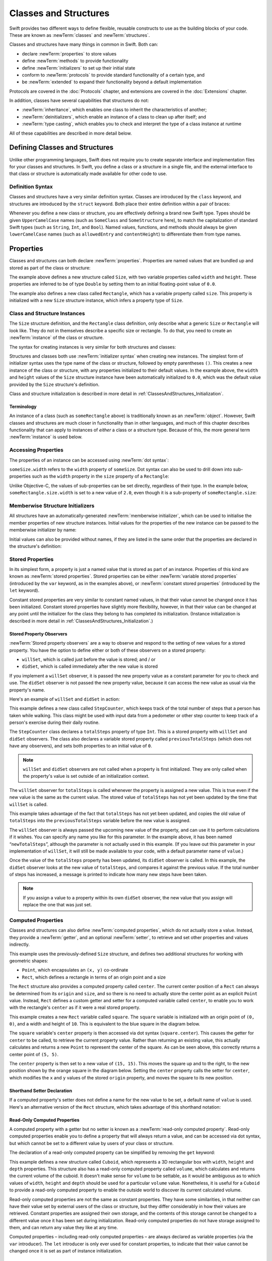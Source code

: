 .. docnote:: Subjects to be covered in this section

    * Classes
    * Objects
    * Structures
    * Instance variables
    * Getters and setters
    * willSet / didSet
    * Constructors and destructors
    * Designated initializers
    * Instance and class methods
    * Working with self and Self
    * Super
    * Memory management via ARC
    * UnsafePointer?
    * Cast operators (?, !, b as D, b is D)
    * Type inference and discovery?
    * "Everything is a type"
    * Stored vs computed properties
    * === vs ==
    * “is” to check for class membership
    * “as” for casting
    * No “self = [super init]” (assignment equates to void)
    * @inout
    * value types and reference types
    * Type functions and variables
    * Embedded classes and structures
    * Bound functions
    * @conversion functions for converting between types
    * Subscript getters and setters

Classes and Structures
======================

Swift provides two different ways to define flexible, reusable constructs
to use as the building blocks of your code.
These are known as :newTerm:`classes` and :newTerm:`structures`.

Classes and structures have many things in common in Swift.
Both can:

* declare :newTerm:`properties` to store values
* define :newTerm:`methods` to provide functionality
* define :newTerm:`initializers` to set up their initial state
* conform to :newTerm:`protocols` to provide standard functionality of a certain type, and
* be :newTerm:`extended` to expand their functionality beyond a default implementation

Protocols are covered in the :doc:`Protocols` chapter, and extensions are covered in the :doc:`Extensions` chapter.

In addition, classes have several capabilities that structures do not:

* :newTerm:`inheritance`, which enables one class to inherit the characteristics of another;
* :newTerm:`deinitializers`, which enable an instance of a class to clean up after itself; and
* :newTerm:`type casting`, which enables you to check and interpret the type of a class instance at runtime

All of these capabilities are described in more detail below.

.. _ClassesAndStructures_DefiningClassesAndStructures:

Defining Classes and Structures
-------------------------------

Unlike other programming languages,
Swift does not require you to create separate interface and implementation files
for your classes and structures.
In Swift, you define a class or a structure in a single file,
and the external interface to that class or structure is
automatically made available for other code to use.

.. TODO: add a note here about public and private interfaces,
   once we know how these will be declared in Swift.

.. _ClassesAndStructures_DefinitionSyntax:

Definition Syntax
~~~~~~~~~~~~~~~~~

Classes and structures have a very similar definition syntax.
Classes are introduced by the ``class`` keyword,
and structures are introduced by the ``struct`` keyword.
Both place their entire definition within a pair of braces:

.. testcode:: classesAndStructures

    (swift) class SomeClass {
        /* class definition */
    }
    (swift) struct SomeStructure {
        /* structure definition */
    }

Whenever you define a new class or structure,
you are effectively defining a brand new Swift type.
Types should be given ``UpperCamelCase`` names
(such as ``SomeClass`` and ``SomeStructure`` here),
to match the capitalization of standard Swift types
(such as ``String``, ``Int``, and ``Bool``).
Named values, functions, and methods should always be given
``lowerCamelCase`` names
(such as ``allowedEntry`` and ``contentHeight``)
to differentiate them from type names.

.. _ClassesAndStructures_Properties:

Properties
----------

Classes and structures can both declare :newTerm:`properties`.
Properties are named values that are bundled up and stored
as part of the class or structure:

.. testcode:: classesAndStructures

    (swift) struct Size {
        var width = 0.0, height = 0.0
    }
    (swift) class Rectangle {
        var size = Size()
    }

The example above defines a new structure called ``Size``,
with two variable properties called ``width`` and ``height``.
These properties are inferred to be of type ``Double``
by setting them to an initial floating-point value of ``0.0``.

The example also defines a new class called ``Rectangle``,
which has a variable property called ``size``.
This property is initialized with a new ``Size`` structure instance,
which infers a property type of ``Size``.

.. _ClassesAndStructures_ClassAndStructureInstances:

Class and Structure Instances
~~~~~~~~~~~~~~~~~~~~~~~~~~~~~

The ``Size`` structure definition, and the ``Rectangle`` class definition,
only describe what a generic ``Size`` or ``Rectangle`` will look like.
They do not in themselves describe a specific size or rectangle.
To do that, you need to create an :newTerm:`instance` of the class or structure.

The syntax for creating instances is very similar for both structures and classes:

.. testcode:: classesAndStructures

    (swift) let someSize = Size()
    // someSize : Size = Size(0.0, 0.0)
    (swift) let someRectangle = Rectangle()
    // someRectangle : Rectangle = <Rectangle instance>

Structures and classes both use :newTerm:`initializer syntax` when creating new instances.
The simplest form of initializer syntax uses the type name of the class or structure,
followed by empty parentheses ``()``.
This creates a new instance of the class or structure,
with any properties initialized to their default values.
In the example above,
the ``width`` and ``height`` values of the ``Size`` structure instance
have been automatically initialized to ``0.0``,
which was the default value provided by the ``Size`` structure's definition.

Class and structure initialization is described in more detail in :ref:`ClassesAndStructures_Initialization`.

.. TODO: add more detail about inferring a variable's type when using initializer syntax.
.. TODO: note that you can only use the default constructor if you provide default values
   for all properties on a structure or class.

.. _ClassesAndStructures_Terminology:

Terminology
___________

An instance of a class (such as ``someRectangle`` above)
is traditionally known as an :newTerm:`object`.
However, Swift classes and structures are much closer in functionality than in other languages,
and much of this chapter describes functionality that can apply to
instances of *either* a class or a structure type.
Because of this, the more general term :newTerm:`instance` is used below.

.. _ClassesAndStructures_AccessingProperties:

Accessing Properties
~~~~~~~~~~~~~~~~~~~~

The properties of an instance can be accessed using :newTerm:`dot syntax`:

.. testcode:: classesAndStructures

    (swift) println("The width of someSize is \(someSize.width)")
    >>> The width of someSize is 0.0

``someSize.width`` refers to the ``width`` property of ``someSize``.
Dot syntax can also be used to drill down into sub-properties
such as the ``width`` property in the ``size`` property of a ``Rectangle``:

.. testcode:: classesAndStructures

    (swift) println("The width of someRectangle is \(someRectangle.size.width)")
    >>> The width of someRectangle is 0.0

Unlike Objective-C,
the values of sub-properties can be set directly, regardless of their type.
In the example below, ``someRectangle.size.width`` is set to a new value of ``2.0``,
even though it is a sub-property of ``someRectangle.size``:

.. testcode:: classesAndStructures

    (swift) someRectangle.size.width = 2.0
    (swift) println("The width of someRectangle is now \(someRectangle.size.width)")
    >>> The width of someRectangle is now 2.0

.. _ClassesAndStructures_MemberwiseStructureInitializers:

Memberwise Structure Initializers
~~~~~~~~~~~~~~~~~~~~~~~~~~~~~~~~~

All structures have an automatically-generated :newTerm:`memberwise initializer`,
which can be used to initialise the member properties of new structure instances.
Initial values for the properties of the new instance
can be passed to the memberwise initializer by name:

.. testcode:: classesAndStructures

    (swift) let twoByTwo = Size(width: 2.0, height: 2.0)
    // twoByTwo : Size = Size(2.0, 2.0)

Initial values can also be provided without names,
if they are listed in the same order that the properties are declared in the structure's definition:

.. testcode:: classesAndStructures

    (swift) let fourByThree = Size(4.0, 3.0)
    // fourByThree : Size = Size(4.0, 3.0)

.. TODO: Include a justifiable reason for why classes do not provide a memberwise initializer.
.. TODO: Describe the creation of custom initializers.
.. TODO: This whole section needs updating in light of the changes for definite initialization.
   Memberwise initializers will only exist if default values are provided for all properties.

.. _ClassesAndStructures_StoredProperties:

Stored Properties
~~~~~~~~~~~~~~~~~

In its simplest form, a property is just a named value
that is stored as part of an instance.
Properties of this kind are known as :newTerm:`stored properties`.
Stored properties can be either :newTerm:`variable stored properties`
(introduced by the ``var`` keyword, as in the examples above),
or :newTerm:`constant stored properties` (introduced by the ``let`` keyword).

Constant stored properties are very similar to constant named values,
in that their value cannot be changed once it has been initialized.
Constant stored properties have slightly more flexibility, however,
in that their value can be changed at any point until the initializer for the class
they belong to has completed its initialization.
(Instance initialization is described in more detail in :ref:`ClassesAndStructures_Initialization`.)

.. _ClassesAndStructures_StoredPropertyObservers:

Stored Property Observers
_________________________

:newTerm:`Stored property observers` are a way to observe and respond to
the setting of new values for a stored property.
You have the option to define either or both of these observers on a stored property:

* ``willSet``, which is called just before the value is stored; and / or
* ``didSet``, which is called immediately after the new value is stored

If you implement a ``willSet`` observer,
it is passed the new property value as a constant parameter for you to check and use.
The ``didSet`` observer is not passed the new property value,
because it can access the new value as usual via the property's name.

Here's an example of ``willSet`` and ``didSet`` in action:

.. testcode:: classesAndStructures

    (swift) class StepCounter {
        var previousTotalSteps = 0
        var totalSteps: Int = 0 {
            willSet(newStepCount) {
                previousTotalSteps = totalSteps
            }
            didSet {
                if totalSteps > previousTotalSteps  {
                    println("Added \(totalSteps - previousTotalSteps) steps")
                }
            }
        }
    }
    (swift) let stepCounter = StepCounter()
    // stepCounter : StepCounter = <StepCounter instance>
    (swift) stepCounter.totalSteps = 200
    >>> Added 200 steps
    (swift) stepCounter.totalSteps = 360
    >>> Added 160 steps
    (swift) stepCounter.totalSteps = 896
    >>> Added 536 steps

This example defines a new class called ``StepCounter``,
which keeps track of the total number of steps that a person has taken while walking.
This class might be used with input data from a pedometer or other step counter
to keep track of a person's exercise during their daily routine.

The ``StepCounter`` class declares a ``totalSteps`` property of type ``Int``.
This is a stored property with ``willSet`` and ``didSet`` observers.
The class also declares a variable stored property called ``previousTotalSteps``
(which does not have any observers), and sets both properties to an initial value of ``0``.

.. note::

    ``willSet`` and ``didSet`` observers are not called when
    a property is first initialized.
    They are only called when the property's value is set
    outside of an initialization context.

The ``willSet`` observer for ``totalSteps`` is called
whenever the property is assigned a new value.
This is true even if the new value is the same as the current value.
The stored value of ``totalSteps`` has not yet been updated by the time that ``willSet`` is called.

This example takes advantage of the fact that ``totalSteps`` has not yet been updated,
and copies the old value of ``totalSteps`` into the ``previousTotalSteps`` variable
before the new value is assigned.

The ``willSet`` observer is always passed the upcoming new value of the property,
and can use it to perform calculations if it wishes.
You can specify any name you like for this parameter.
In the example above, it has been named “``newTotalSteps``”,
although the parameter is not actually used in this example.
(If you leave out this parameter in your implementation of ``willSet``,
it will still be made available to your code, with a default parameter name of ``value``.)

Once the value of the ``totalSteps`` property has been updated,
its ``didSet`` observer is called.
In this example, the ``didSet`` observer looks at the new value of ``totalSteps``,
and compares it against the previous value.
If the total number of steps has increased,
a message is printed to indicate how many new steps have been taken.

.. note::

    If you assign a value to a property within its own ``didSet`` observer,
    the new value that you assign will replace the one that was just set.

.. TODO: mention that this also works for global / local variables

.. _ClassesAndStructures_ComputedProperties:

Computed Properties
~~~~~~~~~~~~~~~~~~~

Classes and structures can also define :newTerm:`computed properties`,
which do not actually store a value.
Instead, they provide a :newTerm:`getter`, and an optional :newTerm:`setter`,
to retrieve and set other properties and values indirectly.

.. testcode:: classesAndStructures

    (swift) struct Point {
        var x = 0.0, y = 0.0
    }
    (swift) struct Rect {
        var origin = Point()
        var size = Size()
        var center: Point {
            get {
                let centerX = origin.x + (size.width / 2)
                let centerY = origin.y + (size.height / 2)
                return Point(centerX, centerY)
            }
            set(newCenter) {
                origin.x = newCenter.x - (size.width / 2)
                origin.y = newCenter.y - (size.height / 2)
            }
        }
    }
    (swift) var square = Rect(origin: Point(0.0, 0.0), size: Size(10.0, 10.0))
    // square : Rect = Rect(Point(0.0, 0.0), Size(10.0, 10.0))
    (swift) let initialSquareCenter = square.center
    // initialSquareCenter : Point = Point(5.0, 5.0)
    (swift) square.center = Point(x: 15.0, y: 15.0)
    (swift) println("square origin is now at (\(square.origin.x), \(square.origin.y))")
    >>> square origin is now at (10.0, 10.0)

This example uses the previously-defined ``Size`` structure,
and defines two additional structures for working with geometric shapes:

* ``Point``, which encapsulates an ``(x, y)`` co-ordinate
* ``Rect``, which defines a rectangle in terms of an origin point and a size

The ``Rect`` structure also provides a computed property called ``center``.
The current center position of a ``Rect`` can always be determined from its ``origin`` and ``size``,
and so there is no need to actually store the center point as an explicit ``Point`` value.
Instead, ``Rect`` defines a custom getter and setter for a computed variable called ``center``,
to enable you to work with the rectangle's ``center`` as if it were a real stored property.

This example creates a new ``Rect`` variable called ``square``.
The ``square`` variable is initialized with an origin point of ``(0, 0)``,
and a width and height of ``10``.
This is equivalent to the blue square in the diagram below.

The ``square`` variable's ``center`` property is then accessed via dot syntax (``square.center``).
This causes the getter for ``center`` to be called,
to retrieve the current property value.
Rather than returning an existing value,
this actually calculates and returns a new ``Point`` to represent the center of the square.
As can be seen above, this correctly returns a center point of ``(5, 5)``.

The ``center`` property is then set to a new value of ``(15, 15)``.
This moves the square up and to the right,
to the new position shown by the orange square in the diagram below.
Setting the ``center`` property calls the setter for ``center``,
which modifies the ``x`` and ``y`` values of the stored ``origin`` property,
and moves the square to its new position.

.. image:: ../images/computedProperties.png
    :width: 400
    :align: center

.. _ClassesAndStructures_ShorthandSetterDeclaration:

Shorthand Setter Declaration
____________________________

If a computed property's setter does not define a name for the new value to be set,
a default name of ``value`` is used.
Here's an alternative version of the ``Rect`` structure,
which takes advantage of this shorthand notation:

.. testcode:: classesAndStructures

    (swift) struct AlternativeRect {
        var origin = Point()
        var size = Size()
        var center: Point {
            get {
                let centerX = origin.x + (size.width / 2)
                let centerY = origin.y + (size.height / 2)
                return Point(centerX, centerY)
            }
            set {
                origin.x = value.x - (size.width / 2)
                origin.y = value.y - (size.height / 2)
            }
        }
    }

.. _ClassesAndStructures_ReadOnlyComputedProperties:

Read-Only Computed Properties
_____________________________

A computed property with a getter but no setter is known as a :newTerm:`read-only computed property`.
Read-only computed properties enable you to
define a property that will always return a value,
and can be accessed via dot syntax,
but which cannot be set to a different value by users of your class or structure.

The declaration of a read-only computed property can be simplified
by removing the ``get`` keyword:

.. testcode:: classesAndStructures

    (swift) struct Cuboid {
        var width = 0.0, height = 0.0, depth = 0.0
        var volume: Double {
            return width * height * depth
        }
    }
    (swift) let fourByFiveByTwo = Cuboid(4.0, 5.0, 2.0)
    // fourByFiveByTwo : Cuboid = Cuboid(4.0, 5.0, 2.0)
    (swift) println("the volume of fourByFiveByTwo is \(fourByFiveByTwo.volume)")
    >>> the volume of fourByFiveByTwo is 40.0

This example defines a new structure called ``Cuboid``,
which represents a 3D rectangular box with ``width``, ``height`` and ``depth`` properties.
This structure also has a read-only computed property called ``volume``,
which calculates and returns the current volume of the cuboid.
It doesn't make sense for ``volume`` to be settable,
as it would be ambiguous as to which values of ``width``, ``height`` and ``depth``
should be used for a particular ``volume`` value.
Nonetheless, it is useful for a ``Cuboid`` to provide a read-only computed property
to enable the outside world to discover its current calculated volume.

Read-only computed properties are not the same as constant properties.
They have some similarities,
in that neither can have their value set by external users of the class or structure,
but they differ considerably in how their values are retrieved.
Constant properties are assigned their own storage,
and the contents of this storage cannot be changed to a different value
once it has been set during initialization.
Read-only computed properties do not have storage assigned to them,
and can return any value they like at any time.

Computed properties – including read-only computed properties –
are always declared as variable properties (via the ``var`` introducer).
The ``let`` introducer is only ever used for constant properties,
to indicate that their value cannot be changed once it is set as part of instance initialization.

.. NOTE: getters and setters are also allowed for named values
   that are not associated with a particular class or struct.
   Where should this be mentioned?
   
.. TODO: Anything else from https://[Internal Staging Server]/docs/StoredAndComputedVariables.html

.. _ClassesAndStructures_PropertiesAndInstanceVariables:

Properties and Instance Variables
~~~~~~~~~~~~~~~~~~~~~~~~~~~~~~~~~

If you have experience with Objective-C,
you may be familiar with the fact that it provides two complementary ways
to store values and references alongside instances of a class.
In addition to properties,
Objective-C also has the concept of :newTerm:`instance variables`,
which are used as a 'backing' store for the values stored in a property.

Swift unifies these two separate concepts into a single unified property declaration.
There is no longer a distinction between properties and instance variables,
and the backing store for a property is not accessed directly.
This avoids potential confusion around how the value is accessed in different contexts,
and simplifies the property's declaration into a single, definite statement.
All of the information about the property –
including its name, type, and memory management characteristics –
is defined in a single location as part of the class definition.

.. TODO: How do I define whether my properties are strong- or weak-reference?
.. TODO: what happens if one property of a constant structure is an object reference?
.. TODO: immutability of value type constants means that
   their mutable properties are also immutable

.. _ClassesAndStructures_ValueTypesAndReferenceTypes:

Value Types and Reference Types
-------------------------------

Classes and structures have many things in common in Swift.
However, they have one fundamental difference:

* Structures define :newTerm:`value types`
* Classes define :newTerm:`reference types`

This difference is very important when deciding how to define the building blocks of your code.

.. TODO: this section needs updating to clarify that assignment is always like value semantics,
   and it's only really possible to see the difference when looking at the properties of a type.

.. _ClassesAndStructures_ValueTypes:

Value Types
~~~~~~~~~~~

.. TODO: Have I actually described what a 'type' is by this point?
.. TODO: If this section is talking about value types, it needs to talk about enums too.

A :newTerm:`value type` is a type that is *copied*
when it is assigned to a variable or constant,
or when it is passed to a function.

You've actually been using value types extensively throughout the previous chapters.
In fact, all of the basic types in Swift –
integers, floating-point numbers, Booleans, strings, enumerations, arrays and dictionaries –
are value types.

Swift structures are also value types.
This means that any instances you create from your own structures –
and any value types they have as properties –
will always be copied when they are passed around.

For example, using the ``Size`` structure from above:

.. testcode:: classesAndStructures

    (swift) let iPhone4 = Size(width: 640.0, height: 960.0)
    // iPhone4 : Size = Size(640.0, 960.0)
    (swift) var iPhone5 = iPhone4
    // iPhone5 : Size = Size(640.0, 960.0)
    (swift) iPhone5.height = 1136.0
    (swift) println("The iPhone 5 screen is now \(iPhone5.height) pixels high")
    >>> The iPhone 5 screen is now 1136.0 pixels high
    (swift) println("The iPhone 4 screen is still \(iPhone4.height) pixels high")
    >>> The iPhone 4 screen is still 960.0 pixels high

This example declares a constant called ``iPhone4``,
and sets it to a ``Size`` instance initialized with
the width and height of the iPhone 4's screen
(which is 640 pixel wide, and 960 pixels tall).

It then declares a variable called ``iPhone5``,
and sets it to the current value of ``iPhone4``.
Because ``Size`` is a structure,
a new copy of the existing instance is made,
and this new copy is assigned to ``iPhone5``.
``iPhone4`` and ``iPhone5`` may currently have the same width and height,
but they are two completely different instances behind the scenes.

Next, the ``height`` property of ``iPhone5`` is amended to be
the height of the iPhone 5's taller screen (which is 1,136 pixels tall).

The two calls to ``println`` at the end of this example show that
the ``height`` property of ``iPhone5`` has indeed changed to be ``1136.0``.
However, the ``height`` property of the original ``iPhone4`` instance
still has the old value of ``960.0``.

When ``iPhone5`` is given the current value of ``iPhone4``,
the *values* stored in ``iPhone4`` are copied into the new ``iPhone5`` instance.
The end result is two completely separate instances,
which just happen to contain the same numeric values.
Because they are separate instances,
setting the height of ``iPhone5`` to ``1136.0``
doesn't affect the height value stored in ``iPhone4``.

.. TODO: Should I give an example of passing a value type to a function here?
.. TODO: Note that strings, arrays etc. are not reference types in Swift

.. _ClassesAndStructures_ReferenceTypes:

Reference Types
~~~~~~~~~~~~~~~

Unlike value types, a :newTerm:`reference type` is *not* copied when is assigned to a variable or constant,
or when it is passed to a function.
Rather than making a copy, a :newTerm:`reference` to the same existing instance is used instead.

.. TODO: This enables you to have multiple variables and constants
   that all refer to the same one instance. 

Here's an example, using the ``Rectangle`` class defined above:

.. testcode:: classesAndStructures

    (swift) let rect = Rectangle()
    // rect : Rectangle = <Rectangle instance>
    (swift) rect.size = Size(width: 1.0, height: 1.0)
    (swift) println("The rectangle's initial width is \(rect.size.width)")
    >>> The rectangle's initial width is 1.0
    (swift) let sameRect = rect
    // sameRect : Rectangle = <Rectangle instance>
    (swift) sameRect.size.width = 3.0
    (swift) println("The rectangle's width via sameRect is now \(sameRect.size.width)")
    >>> The rectangle's width via sameRect is now 3.0
    (swift) println("The rectangle's width via rect is also \(rect.size.width)")
    >>> The rectangle's width via rect is also 3.0

This example declares a new constant called ``rect``,
and sets it to refer to a new ``Rectangle`` instance.
The rectangle is given a size with a width and height of ``1.0``.

A second constant is also declared, called ``sameRect``,
and is set to refer to the same rectangle already referred to by ``rect``.
This *doesn't* copy ``rect``, or create a new ``Rectangle`` instance –
instead, there are now *two* constants that refer to the same one underlying instance.

The width of the rectangle is then modified.
Because ``sameRect`` refers to the same instance as ``rect``,
the underlying ``width`` and ``height`` properties can be accessed via either ``rect`` or ``sameRect`` –
it doesn't make a difference which one is chosen, as they both refer to the same thing.
Here, the width and height are accessed and changed via ``sameRect``
(e.g. ``sameRect.size.width``).

The final lines of this example print the current value of the rectangle's width.
As shown here, it doesn't matter whether you access the width via ``rect`` or ``sameRect`` –
the updated value of ``3.0`` from the underlying rectangle is returned in both cases.

Note that ``rect`` and ``sameRect`` are declared as *constants*,
rather than variables.
However, it is still possible to change ``rect.size`` and ``sameRect.size.width``.
This is allowed because
the values of the ``rect`` and ``sameRect`` constants themselves do not actually change.
``rect`` and ``sameRect`` do no themselves store the rectangle –
instead, they both *refer* to a rectangle behind the scenes.
The ``width`` property of the underlying rectangle is changed,
not the values of the ``rect`` and ``sameRect`` references to that rectangle.

.. TODO: Surely a rectangle is a good candidate for a structure, not a class…

Classes are the only reference types in Swift.
If you want to create a new type that is passed by reference rather than by value,
you should define it as a class in your code.

.. TODO: Why would you want to use reference types rather than value types?

.. _ClassesAndStructures_Pointers:

Pointers
________

If you have experience with C, C++ or Objective-C,
you may be familiar with the fact that these languages use :newTerm:`pointers` to refer to objects.
Variables, constants and properties that refer to an instance of a reference type
are very similar to pointers in C-like languages,
but do not use the reference operator (``&``) or dereference operator (``*``)
to differentiate between a pointer and the memory it points to.
Instead, a reference type in Swift is declared like any other named value,
and the value it contains is always a reference to a particular instance of that type.

.. TODO: We need something here to say
   "but don't worry, you can still do all of the stuff you're used to".

.. TODO: Add a justification here to say why this is a good thing.

.. TODO: Add a section about using the identity operator
   to check if two reference named values point to the same instance.
   This is currently blocked on rdar://problem/15566395 .
   
.. TODO: Saying that we don't use the reference operator is actually untrue.
   We use it at the call-site for inout function parameters.

.. _ClassesAndStructures_ChoosingBetweenClassesAndStructures:

Choosing Between Classes and Structures
~~~~~~~~~~~~~~~~~~~~~~~~~~~~~~~~~~~~~~~

Classes and structures have many things in common.
However, the fact that structure instances are always passed by value,
and class instances are always passed by reference,
means that they are suited to different kinds of tasks.
As you consider the data constructs and functionality that you need for a project,
you will need to decide whether each data construct should be
defined as a class or as a structure.

As a general rule, you should only define a new structure when:

* the structure's primary purpose is to encapsulate a few relatively simple data values
* the structure will not have particularly complex functionality
  (although it may provide one or two convenience methods to work with its stored values)
* it is reasonable to expect that the encapsulated values will be copied rather than referenced
  when assigning or passing around an instance of that structure
* any properties stored by the structure are themselves value types,
  which would also be expected to be copied rather than referenced
* there is no need to inherit properties or behavior from some other existing type

Examples of good candidates for structures include:

* the size of a geometric shape
  (perhaps encapsulating a ``width`` property and a ``height`` property,
  both of type ``Double``)
* a way to refer to ranges within a series
  (perhaps encapsulating a ``start`` property and a ``length`` property,
  both of type ``Int``)
* a point in a 3D coordinate system
  (perhaps encapsulating ``x``, ``y`` and ``z`` properties, each of type ``Double``)

In all other cases, you should define a class, and create instances of that class,
to be managed and passed by reference.
In practice, this means that most custom data constructs should be classes,
not structures.

.. _ClassesAndStructures_InstanceMethods:

Instance Methods
----------------

:newTerm:`Instance methods` are functions that belong to instances of a particular class or structure.
They support the functionality of those instances,
either by providing ways to access and modify their properties,
or by providing useful functionality related to their purpose.
Instance methods can be written in either function-style syntax or selector-style syntax.

Instance methods are written within the opening and closing braces of a class or structure,
to indicate that they belong to that class or structure.
They have implicit access to all of its other instance methods and properties.
Instance methods can only be called on a specific instance of that class or structure.
They cannot be called in isolation without an existing instance.

Here's an example:

.. testcode:: classesAndStructures

    (swift) class Counter {
        var count: Int = 0
        func increment() {
            count++
        }
        func incrementBy(amount: Int) {
            count += amount
        }
        func reset() {
            count = 0
        }
    }

This example defines a simple ``Counter`` class,
which keeps track of the number of times something has happened.
It defines three instance methods:

* ``increment()``, which simply increments the counter by ``1``
* ``incrementBy(amount: Int)``, which increments the counter by an arbitrary integer amount, and
* ``reset()``, which resets the counter back to zero

Instance methods are called using the same dot syntax as properties:

.. testcode:: classesAndStructures

    (swift) let counter = Counter()
    // counter : Counter = <Counter instance>
    (swift) println("Initial counter value is \(counter.count)")
    >>> Initial counter value is 0
    (swift) counter.increment()
    (swift) println("Counter value is now \(counter.count)")
    >>> Counter value is now 1
    (swift) counter.incrementBy(5)
    (swift) println("Counter value is now \(counter.count)")
    >>> Counter value is now 6
    (swift) counter.reset()
    (swift) println("Counter value is now \(counter.count)")
    >>> Counter value is now 0

.. _ClassesAndStructures_Self:

Self
~~~~

Every instance method has an extra implicit parameter called ``self``,
which is made available to the method without having to be declared.
The implicit ``self`` parameter refers to the instance on which the method is called.

It's almost as if the ``increment()`` method from above had been written like this:

::

    func increment(self: Counter) {
        self.count++
    }

In practice, you don't actually write the ``self: TypeName`` parameter in your code –
instead, ``self`` is automatically made available to any method you define:

::

    func increment() {
        self.count++
    }

Even though it has an implicit ``self`` parameter available,
the ``Counter`` class above has chosen *not* to use ``self.count``
to refer to its ``count`` property within its instance methods.
Because there are no other named values called ``count`` within each method's body,
the ``self.`` prefix can be dropped, as it is clear that ``count`` can only mean the instance property.
Instead, ``count`` is written in a shorter form, without the ``self.`` prefix:

::

    func increment() {
        count++
    }

Here, ``count`` still means “the ``count`` property of the implicit ``self`` parameter” –
it just doesn't have to be written out long-hand if the meaning is unambiguous.

The implicit ``self`` parameter can be useful when
a method parameter conflicts with the name of an instance property.
Here, the ``self`` prefix is used to disambiguate between a method parameter called ``x``,
and an instance property that is also called ``x``:

.. testcode:: self

    (swift) struct Point {
        var x = 0.0, y = 0.0
        func isToTheRightOfX(x: Double) -> Bool {
            return self.x > x
        }
    }
    (swift) let somePoint = Point(4.0, 5.0)
    // somePoint : Point = Point(4.0, 5.0)
    (swift) if somePoint.isToTheRightOfX(1.0) {
        println("This point is to the right of the line where x == 1.0")
    }
    >>> This point is to the right of the line where x == 1.0

.. _ClassesAndStructures_SelfClasses:

Using Self in Class Instance Methods
____________________________________

For class instance methods, the ``self`` parameter is a read-only reference
to the instance on which the method is called.
Although the reference is read-only, any variable properties of
the instance it refers to can be modified as normal:

.. testcode:: selfClasses

    (swift) class BankAccount {
        var balance = 0.0
        func depositMoney(amount: Double) {
            balance += amount
        }
    }
    (swift) let savingsAccount = BankAccount()
    // savingsAccount : BankAccount = <BankAccount instance>
    (swift) savingsAccount.depositMoney(100.00)
    (swift) println("The savings account now contains $\(savingsAccount.balance)")
    >>> The savings account now contains $100.0

Here, the ``depositMoney()`` instance method modifies
the ``balance`` variable property by adding ``amount`` to it.

This example could have been written with ``self.balance += amount``
rather than ``balance += amount``.
However, the use of the ``self`` prefix is not required,
as there is no ambiguity as to what ``balance`` refers to.

.. _ClassesAndStructures_SelfStructures:

Using Self in Structure Instance Methods
________________________________________

For structure instance methods, the ``self`` parameter is
a read-only copy of the structure instance, and its properties cannot be modified.

If your structure instance needs to modify its properties within a method,
you can request to receive a writeable ``self`` parameter instead.
You can opt in to this behavior by placing the ``mutating`` keyword
before the ``func`` keyword for that method.
The method is then able to “mutate” (i.e. “change”)
the properties of the structure instance:

.. testcode:: selfStructures

    (swift) struct Point {
        var x = 0.0, y = 0.0
        mutating func moveBy(deltaX: Double, deltaY: Double) {
            x += deltaX
            y += deltaY
        }
    }
    (swift) var somePoint = Point(1.0, 1.0)
    // somePoint : Point = Point(1.0, 1.0)
    (swift) somePoint.moveBy(2.0, 3.0)
    (swift) println("The point is now at (\(somePoint.x), \(somePoint.y))")
    >>> The point is now at (3.0, 4.0)

The ``Point`` structure above defines a ``moveBy()`` method,
which moves a ``Point`` instance by a certain amount.
Instead of returning a new point,
this method actually modifies the point on which it is called.
The ``mutating`` keyword has been added to its definition
to enable it to modify the variable properties of the implicit ``self`` parameter.
As above, it does not need to explicitly refer to ``self``,
and can use ``x`` and ``y`` as shorthand for ``self.x`` and ``self.y``.

.. _ClassesAndStructures_Initialization:

Initialization
--------------

Classes and structures must always set their stored properties
to an appropriate initial value by the time that an instance is created.
There are two ways to initialize properties:

1. Provide an :newTerm:`initial value` as part of the property declaration
   (as described in :ref:`ClassesAndStructures_Properties`)
2. Provide a value for the property within an :newTerm:`initializer`

.. note::
    If you assign a default value to a property,
    or set its initial value within an initializer,
    the value of that property is set directly, without calling any observers.

.. QUESTION: is this the right place to mention this note?

.. QUESTION: the same is also true for Obj-C KVO observers of the property.
   Is it appropriate to mention that here?

.. QUESTION: is this true once the instance is fully qualified within the initializer?
   To put it another way, is property setting *always* direct in an init?
   (I think the answer is yes.)

.. TODO: mention that memory is automatically managed by ARC

.. _ClassesAndStructures_Initializers:

Initializers
~~~~~~~~~~~~

:newTerm:`Initializers` are called when a new instance of your type is created.
In its simplest form, an initializer is like an instance method with no parameters,
written using the ``init`` keyword:

.. testcode:: initialization

    (swift) struct Fahrenheit {
        var temperature: Double
        init() {
            temperature = 32.0
        }
    }
    (swift) var f = Fahrenheit()
    // f : Fahrenheit = Fahrenheit(32.0)
    (swift) println("The default temperature is \(f.temperature)° Fahrenheit")
    >>> The default temperature is 32.0° Fahrenheit

This example defines a new structure to store temperatures expressed in the Fahrenheit scale.
The structure has one stored property, ``temperature``, which is of type ``Double``.
The structure defines a single initializer, ``init()``, with no parameters,
which initializes the stored temperature value to ``32.0``
(the freezing point of water when expressed in the Fahrenheit scale).

Initializers always begin with ``init``.
Unlike Objective-C, Swift initializers do not return a value.
Their primary role is to ensure that new instances of that type
are correctly initialized before they are used for the first time.

As an alternative, this example could have been written
by providing a default value at the point that the property is declared:

.. testcode:: initialization

    (swift) struct AnotherFahrenheit {
        var temperature: Double = 32.0
    }

If a property should always taken the same initial value,
it is preferable to set this value as a default when the property is declared,
as in the ``AnotherFahrenheit`` example.
The end result –
a default value of ``32.0`` for ``temperature`` when a new instance is created –
is the same in both cases.

Swift provides a :newTerm:`default initializer` implementation
for any class or structure that does not provide at least one initializer itself.
The default initializer simply creates a new instance
with all of its properties set to their default values.
You don't have to declare that you want the default initializer to be implemented –
it is available automatically for all classes and structures without their own initializer.

.. note::
    The default initializer for structures is provided in addition to the
    :ref:`ClassesAndStructures_MemberwiseStructureInitializers` mentioned earlier in this chapter.
    The default initializer and the memberwise initializer are only provided
    if the structure does not define at least one custom initializer itself.

.. TODO: Add a justification?

Initializers can take optional input parameters,
to customize the initialization process.
The following example defines a structure to store temperatures expressed in the Celsius scale.
It implements two custom initializers,
each of which initializes a new instance of the structure
with a value from a different temperature scale:

.. testcode:: initialization

    (swift) struct Celsius {
        var temperatureInCelsius: Double = 0.0
        init withFahrenheit(fahrenheit: Double) {
            temperatureInCelsius = (fahrenheit - 32.0) / 1.8
        }
        init withKelvin(kelvin: Double) {
            temperatureInCelsius = kelvin + 273.15
        }
    }
    (swift) var boilingPointOfWater = Celsius(withFahrenheit: 212.0)
    // boilingPointOfWater : Celsius = Celsius(100.0)
    (swift) var freezingPointOfWater = Celsius(withKelvin: -273.15)
    // freezingPointOfWater : Celsius = Celsius(0.0)

.. TODO: mention that initializers can be written in either function syntax.

The value of a constant ``let`` property can be modified at any point during initialization,
as long as is is definitely set to a value by the time the initializer has finished:

.. testcode:: initialization

    (swift) struct Temperature {
        let storedValue: Double
        let storedScale: String
        init withValue(value: Double) inScale(scale: String) {
            storedValue = value
            storedScale = scale
        }
        func toKelvin() -> Double {
            switch storedScale {
                case "F": // Fahrenheit
                    return (storedValue - 32.0) / 1.8
                case "C": // Celsius
                    return storedValue + 273.15
                default:  // assume Kelvin otherwise
                    return storedValue
            }
        }
    }
    (swift) var absoluteZero = Temperature(withValue: -273.15, inScale: "C")
    // absoluteZero : Temperature = Temperature(-273.15, "C")
    (swift) println("Temperature is \(absoluteZero.toKelvin())°K")
    >>> Temperature is 0.0°K

.. TODO: This could do with a more elegant example.

.. _ClassesAndStructures_DefiniteInitialization:

Definite Initialization
~~~~~~~~~~~~~~~~~~~~~~~

If your class or structure provides one or more custom initializers,
Swift checks these methods to make sure that all properties are fully initialized
by the time each initializer has done its job.
This process is known as :newTerm:`definite initialization`,
and helps to ensure that your instances are always valid before they are used.
Swift will warn you at compile-time if your class or structure does not pass
the definite initialization test.

.. _ClassesAndStructures_InitializerDelegation:

Initializer Delegation
~~~~~~~~~~~~~~~~~~~~~~

Initializers can :newTerm:`delegate` some or all of the task of initialization to
other initializers within the same class or structure by calling ``self.init``.
The code below defines a ``Document`` class,
which uses a default ``title`` value of ``[untitled]`` if none is specified:

.. testcode:: initialization

    (swift) class Document {
        var title: String
        init withTitle(title: String) {
            self.title = title
        }
        init() {
            self.init(withTitle: "[untitled]")
        }
    }

This first example declares a new constant called ``thisBook``,
and sets it to the result of calling ``init withTitle()`` for a specific title string:

.. testcode:: initialization

    (swift) let thisBook = Document(withTitle: "The Swift Programming Language")
    // thisBook : Document = <Document instance>
    (swift) println("This book is called '\(thisBook.title)'")
    >>> This book is called 'The Swift Programming Language'

This second example declares a new constant called ``someBook``,
and sets it to the result of the basic ``init()`` method for ``Document``.
This method delegates to the more detailed ``init withTitle()`` method,
passing it a placeholder string value of ``[untitled]``:

.. testcode:: initialization

    (swift) let someBook = Document()
    // someBook : Document = <Document instance>
    (swift) println("Some unknown book is called '\(someBook.title)'")
    >>> Some unknown book is called '[untitled]'

Both of these initializers ensure that the value of ``title``
is set to a valid string before the initializer ends.
This means that the ``Document`` class passes the definite initialization test mentioned above.

.. _ClassesAndStructures_Inheritance:

Inheritance
-----------

Classes can :newTerm:`inherit` the methods, properties and capabilities of other existing classes.
Inheritance is one of the fundamental characteristics that differentiate classes
from other types in Swift.

Here's an example:

.. testcode:: inheritance

    (swift) class Vehicle {
        var numberOfWheels = 0
        var maxPassengers = 1
        func description() -> String {
            return "\(numberOfWheels) wheels; up to \(maxPassengers) passengers"
        }
    }

This example starts by defining a “base” class called ``Vehicle``.
This base class declares two properties that are universal to all vehicles,
and initializes them with suitable default values.
(It is assumed that any vehicle can carry at least one passenger –
it wouldn't be a very useful vehicle otherwise.)
``Vehicle`` also defines a method called ``description()``,
which returns a ``String`` description of its characteristics.

The next example defines a second, more-specific class, called ``Bicycle``.
This new class is based on the existing capabilities of ``Vehicle``.
The ``Bicycle`` class is defined by placing the name of its base class – ``Vehicle``
– after the name of the new class, separated by a colon. This can be read as:

“Define a new class called ``Bicycle``, which inherits the characteristics of ``Vehicle``”:

.. testcode:: inheritance

    (swift) class Bicycle : Vehicle {
        init() {
            super.init()
            numberOfWheels = 2
        }
    }

In this example, ``Bicycle`` is said to be a :newTerm:`subclass` of ``Vehicle``, 
and ``Vehicle`` is said to be the :newTerm:`superclass` of ``Bicycle``.
The new ``Bicycle`` class automatically gains all of the characteristics of ``Vehicle``,
and is able to tailor those characteristics (and add new ones) to suit its needs.

.. note::

    Swift classes do not inherit from a universal “base” class.
    Any classes you define without specifying a superclass
    will automatically become base classes for you to build upon.

The ``Bicycle`` class declares an initializer called ``init()``
to set up its tailored characteristics.
This initializer first calls ``super.init()``,
which calls the ``init()`` method for ``Bicycle``\ 's superclass, ``Vehicle``.

Although ``Vehicle`` does not have an explicit initializer itself,
it still has an implicit default initializer,
as described in :ref:`ClassesAndStructures_Initializers`.
This call to ``super.init()`` triggers ``Vehicle``\ 's default initializer,
and ensures that all of the inherited properties are initialized by ``Vehicle``
before ``Bicycle`` tries to modify them.

The default value of ``maxPassengers`` provided by ``Vehicle`` is already correct for a bicycle,
and so it is not changed within the initializer for ``Bicycle``.
The original value of ``numberOfWheels`` is not correct, however,
and so it is replaced by a new value of ``2``.

If you create an instance of ``Bicycle``, and print its description,
you can see how its properties have been updated:

.. testcode:: inheritance

    (swift) let bicycle = Bicycle()
    // bicycle : Bicycle = <Bicycle instance>
    (swift) println("Bicycle: \(bicycle.description())")
    >>> Bicycle: 2 wheels; up to 1 passengers

.. TODO: work out how best to describe super.init() in light of the next section below.

Subclasses can themselves be subclassed, as shown in the next example:

.. testcode:: inheritance

    (swift) class Tandem : Bicycle {
        init() {
            super.init()
            maxPassengers = 2
        }
    }

This example creates a subclass of ``Bicycle`` for a two-seater bicycle
(known as a “tandem”).
``Tandem`` inherits all of the characteristics of ``Bicycle``,
which in turn inherits from ``Vehicle``.
``Tandem`` doesn't change the number of wheels – it's still a bicycle, after all –
but it does update ``maxPassengers`` to have the correct value for a tandem.

.. note::

    Subclasses are only allowed to modify
    *variable* properties of superclasses during initialization.
    Inherited constant properties may not be modified by subclasses.

Again, if you create an instance of ``Tandem``, and print its description,
you can see how its properties have been updated:

.. testcode:: inheritance

    (swift) let tandem = Tandem()
    // tandem : Tandem = <Tandem instance>
    (swift) println("Tandem: \(tandem.description())")
    >>> Tandem: 2 wheels; up to 2 passengers

Note that the ``description()`` method has also been inherited
by ``Bicycle`` and ``Tandem``.
Instance methods of a class are inherited by any and all subclasses of that class.

.. QUESTION: Should I mention that you can subclass from NSObject?

.. _ClassesAndStructures_OverridingInstanceMethods:

Overriding Instance Methods
~~~~~~~~~~~~~~~~~~~~~~~~~~~

A subclass can provide its own custom implementation of an instance method
that it would otherwise inherit from a superclass.
This is known as :newTerm:`overriding` the method.

If you define a subclass method that overrides a superclass method,
you must prefix the overriding method definition with the ``@override`` attribute.
This makes it clear that you intended to provide an override,
and did not just accidentally provide a method with
the same name, parameter types and return type by mistake.
(Accidentally overriding a method can cause unexpected behavior,
and method overriding without the ``@override`` attribute is
diagnosed as an error when your code is compiled.)

.. QUESTION: have I introduced the concept of "attributes" by this point?
   If not, when / where should I do so?

For example:

.. testcode:: inheritance

    (swift) class Car : Vehicle {
        var isConvertible: Bool = false
        init() {
            super.init()
            maxPassengers = 5
            numberOfWheels = 4
        }
        @override func description() -> String {
            return super.description() + "; "
                + (isConvertible ? "convertible" : "not convertible")
        }
    }
    (swift) var car = Car()
    // car : Car = <Car instance>
    (swift) println("Car: \(car.description())")
    >>> Car: 4 wheels; up to 5 passengers; not convertible

This example declares a new subclass of ``Vehicle``, called ``Car``.
``Car`` declares a new Boolean property called ``isConvertible``,
in addition to the properties it inherits from ``Vehicle``.
This property defaults to ``false``, as most cars are not convertibles.
``Car`` also has a custom initializer,
which sets the maximum number of passengers to ``5``,
and the default number of wheels to ``4``.

``Car`` then overrides its inherited ``description()`` method.
It does this by defining a function with the same declaration as
the one it would otherwise inherit,
prefixed by the ``@override`` attribute.
Rather than providing a completely custom implementation of ``description()``,
it actually starts by calling ``super.description()`` to retrieve
the description provided by its superclass.
It then appends some additional information onto the end,
and returns the complete description.

.. TODO: provide more information about function signatures,
   and what does / does not make them unique.
   For example, the parameter names do not have to match
   in order for a function to override a similar signature in its parent.
   (This is true for both of the function declaration syntaxes.)

.. note::

    Overriding of properties is not yet implemented.

.. _ClassesAndStructures_SubclassingAndInitializerDelegation:

Subclassing and Initializer Delegation
~~~~~~~~~~~~~~~~~~~~~~~~~~~~~~~~~~~~~~

Swift classes do not automatically inherit initializers from their parent classes.
This behavior is different from Objective-C, where initializers are inherited by default.
Swift's avoidance of automatic initializer inheritance ensures that
subclasses are able to control exactly how they can be instantiated.

To help with this,
Swift inserts an implicit call to ``super.init()``
at the end of any subclass initializer
that does not either call a superclass initializer itself,
or hand off to a same-class initializer that ultimately calls a superclass initializer.
This ensures that properties of the parent class
(and so on up the chain)
still get instantiated,
even if an explicit superclass initializer is not called.

The example below defines a new subclass of ``Document``, called ``TextDocument``.
This subclass adds an additional string property called ``bodyText``,
which is given a default value of ``[replace me]``.

``TextDocument`` provides four ways for a new text document to be initialized:

* ``init()``, passing in no specific values
* ``init withTitle()``, passing in a specific title but no body text
* ``init withText()``, passing in some specific body text but no title
* ``init withTitle() text()``, passing in a specific title and body text

Here's how it looks in Swift code:

.. testcode:: initialization

    (swift) class TextDocument : Document {

        var bodyText: String = "[replace me]"

        init() {}

        init withTitle(title: String) {
            super.init(withTitle: title)
        }

        init withText(text: String) {
            bodyText = text
        }

        init withTitle(title: String) text(text: String) {
            self.init(withTitle: title)
            bodyText = text
        }

    }

The first initializer, ``init()``, takes no parameters at all.
The curly braces after the parentheses define an empty code block for the method:

::

    (swift)     init() {}

Despite having an empty code block,
this method still creates a new ``TextDocument`` instance with a default title and text.
The default value of ``bodyText`` comes from the ``bodyText`` property declaration,
and the default value of ``title`` comes from Swift inserting an implicit call to ``super.init()``
at the end of this empty code block.

Here's how this initializer could be called:

.. testcode:: initialization

    (swift) let empty = TextDocument()
    // empty : TextDocument = <TextDocument instance>
    (swift) println("\(empty.title):\n\(empty.bodyText)")
    >>> [untitled]:
    >>> [replace me]

``TextDocument`` does not actually do any custom initialization inside its empty ``init()`` method.
However, it is still necessary to provide an empty definition
in order to be able to call ``TextDocument()``.
Because ``TextDocument`` defines its own initializers,
it does not get a default initializer implementation for ``init()``.
Providing an empty ``init()`` definition means that there is
still an ``init()`` method to call when a new document is created via basic initializer syntax.

The second initializer, ``init withTitle()``,
calls the superclass ``init withTitle()`` method from ``Document``,
and passes in the new value of ``title``:

::

    (swift)     init withTitle(title: String) {
            super.init(withTitle: title)
        }

As before, the value of ``bodyText`` comes from the property's default value.

Here's how this initializer could be called:

.. testcode:: initialization

    (swift) let titled = TextDocument(withTitle: "Write something please")
    // titled : TextDocument = <TextDocument instance>
    (swift) println("\(titled.title):\n\(titled.bodyText)")
    >>> Write something please:
    >>> [replace me]

The third initializer, ``init withText()``,
sets the ``bodyText`` property to a new ``text`` value:

::

    (swift)     init withText(text: String) {
            bodyText = text
        }

Because it doesn't call a superclass initializer,
Swift inserts an implicit ``super.init()`` call at the end of the method.
This calls the ``init()`` method of the ``Document`` class,
which in turn calls the ``init withTitle()`` method of the ``Document`` class
and sets the same placeholder title as before.

Here's how this initializer could be called:

.. testcode:: initialization

    (swift) let untitledPangram = TextDocument(
        withText: "Amazingly few discotheques provide jukeboxes")
    // untitledPangram : TextDocument = <TextDocument instance>
    (swift) println("\(untitledPangram.title):\n\(untitledPangram.bodyText)")
    >>> [untitled]:
    >>> Amazingly few discotheques provide jukeboxes

The final initializer, ``init withTitle() text()``,
starts by delegating across to the ``init withTitle()`` method
provided by ``TextDocument`` itself.
This in turn delegates up to the ``init withTitle()`` method of the superclass (``Document``).
It then sets ``bodyText`` to the new ``text`` value.

::

    (swift)     init withTitle(title: String) text(text: String) {
            self.init(withTitle: title)
            bodyText = text
        }

There's no reason why ``TextDocument`` couldn't have called up to
the ``init withTitle()`` method of ``Document`` directly.
The decision to delegate to its *own* ``init withTitle()`` method is mainly a design choice.
If ``TextDocument`` were to gain new functionality in the future –
perhaps to insert and update the title at the start of the body text –
then this functionality would typically be added in its own ``init withTitle()`` method.
Delegating to its own implementation of the method,
rather than straight up to the parent method,
helps to plan for functionality changes in the future.

Here's how this final initializer could be called:

.. testcode:: initialization

    (swift) let foxPangram = TextDocument(
        withTitle: "Quick brown fox",
        text: "The quick brown fox jumped over the lazy dog")
    // foxPangram : TextDocument = <TextDocument instance>
    (swift) println("\(foxPangram.title):\n\(foxPangram.bodyText)")
    >>> Quick brown fox:
    >>> The quick brown fox jumped over the lazy dog

.. TODO: Illustrate how the order of things matters when inserting calls to super.init

.. _ClassesAndStructures_DynamicReturnTypes:

Dynamic Return Types
~~~~~~~~~~~~~~~~~~~~

[to be written]

.. TODO: mention that methods can return DynamicSelf (a la instancetype)
.. TODO: include the several tricks seen in swift/test/decl/func/dynamic_self.swift

.. _ClassesAndStructures_TypeCasting:

Type Casting
------------

It is sometimes necessary to check the specific class of an instance
in order to decide how it should be used.
It can also be necessary to treat a specific instance as if it is a different
superclass or subclass from its own class hierarchy.
Both of these tasks are achieved using :newTerm:`type casting`.

.. TODO: the wording of this para is unclear in its use of pronouns.

Here's an example:

.. testcode:: typeCasting

    (swift) class MediaItem {
        var name: String
        init withName(name: String) {
            self.name = name
        }
    }
    (swift) class Movie : MediaItem {
        var director: String
        init withName(name: String) director(director: String) {
            self.director = director
            super.init(withName: name)
        }
    }
    (swift) class Song : MediaItem {
        var artist: String
        init withName(name: String) artist(artist: String) {
            self.artist = artist
            super.init(withName: name)
        }
    }

This example defines a new base class called ``MediaItem``.
This class provides basic functionality for any kind of item that might appear
in a digital media library.
Specifically, it declares a ``name`` property of type ``String``,
and an ``init withName()`` initializer.
(It is assumed that all media items, including all movies and songs, will have a name.)

The example also defines two subclasses of ``MediaItem``.
The first subclass, ``Movie``, encapsulates additional information about a movie or film.
It adds a ``director`` property on top of the base ``MediaItem`` class,
with a corresponding initializer.
The second subclass, ``Song``, adds an ``artist`` property and initializer
on top of the base class.

Because ``Movie`` and ``Song`` are both subclasses of ``MediaItem``,
their instances can be used wherever a ``MediaItem`` instance can be used.
For example:

.. testcode:: typeCasting

    (swift) var library = Array<MediaItem>()
    // library : Array<MediaItem> = []
    (swift) library.append(Movie("Casablanca", director: "Michael Curtiz"))
    (swift) library.append(Song("Blue Suede Shoes", artist: "Elvis Presley"))
    (swift) library.append(Movie("Citizen Kane", director: "Orson Welles"))
    (swift) library.append(Song("The One And Only", artist: "Chesney Hawkes"))
    (swift) library.append(Song("Never Gonna Give You Up", artist: "Rick Astley"))

This example declares and initializes a new empty array called ``library``,
which is declared as an ``Array`` of type ``MediaItem``.
This means that it can only accept instances that are of type ``MediaItem``.

The example then appends some ``Movie`` and ``Song`` instances to the ``library`` array.
A ``Movie`` or a ``Song`` is also a ``MediaItem``,
and so an instance of either class can be added to the array.

.. note::

    The ``withName:`` selector has been left out of each of these initializer calls, for brevity.
    The initializers for ``Movie`` and ``Song`` both have their ``name`` value as the first parameter,
    and it is clear from the context that this is the correct initializer to use.
    As a result, leaving out the ``withName:`` selector does not cause any ambiguity.

.. _ClassesAndStructures_CheckingType:

Checking Type
~~~~~~~~~~~~~

You can check whether an instance is of a certain type by using the ``is`` operator:

.. testcode:: typeCasting

    (swift) var movieCount = 0
    // movieCount : Int = 0
    (swift) var songCount = 0
    // songCount : Int = 0
    (swift) for item in library {
        if item is Movie {
            ++movieCount
        } else if item is Song {
            ++songCount
        }
    }
    (swift) println("Media library contains \(movieCount) movies and \(songCount) songs")
    >>> Media library contains 2 movies and 3 songs

This example iterates through all of the items in the ``library`` array.
On each pass, the ``for``-``in`` loop sets the ``item`` constant
to the next ``MediaItem`` in the array.

``item is Movie`` returns ``true`` if the current ``MediaItem``
is an instance of the ``Movie`` type, and ``false`` if it is not.
Similarly, ``item is Song`` checks to see if the item is a ``Song`` instance.
At the end of the ``for``-``in`` loop, the values of ``movieCount`` and ``songCount``
contain a count of how many ``MediaItem`` instances were found of each type.

.. QUESTION: is it correct to refer to 'is' and 'as' as 'operators'?
   Or is there some better name we could use?

.. _ClassesAndStructures_Downcasting:

Downcasting
~~~~~~~~~~~

A constant or variable of a certain class type may actually refer to
an instance of a subclass behind the scenes. Where this is the case,
you can try and :newTerm:`downcast` to the subclass using the ``as`` operator:

.. testcode:: typeCasting

    (swift) for item in library {
        if let movie = item as Movie {
            println("Movie: '\(movie.name)', dir. \(movie.director)")
        } else if let song = item as Song {
            println("Song: '\(song.name)', by \(song.artist)")
        }
    }
    >>> Movie: 'Casablanca', dir. Michael Curtiz
    >>> Song: 'Blue Suede Shoes', by Elvis Presley
    >>> Movie: 'Citizen Kane', dir. Orson Welles
    >>> Song: 'The One And Only', by Chesney Hawkes
    >>> Song: 'Never Gonna Give You Up', by Rick Astley

This example iterates over each ``MediaItem`` in ``library``,
and prints an appropriate description for each one.
To do this, it needs to access each item as if it is a true ``Movie`` or ``Song``,
and not just a generic ``MediaItem``.
This is necessary in order for it to be able to access
the ``director`` or ``artist`` property for use in the description.

The example starts by trying to downcast the current ``item`` as a ``Movie``.
Because ``item`` is a ``MediaItem`` instance, it's possible that it *might* be a ``Movie``;
equally, it's also possible that it might a ``Song``,
or even just a base ``MediaItem``.
Because of this uncertainty, the ``as`` operator returns an *optional* value
when attempting to downcast to a subclass type.
The result of ``item as Movie`` is of type ``Movie?``, or “optional ``Movie``”.

Downcasting to ``Movie`` will fail when trying to downcast
the two ``Song`` instances in the library array.
To cope with this, the example above uses :ref:`optional binding <ControlFlow_OptionalBinding>`
to check whether the optional ``Movie`` actually contains a value
(i.e. to find out whether the downcast succeeded.)
This optional binding is written “``if let movie = item as Movie``”,
which can be read as:

“Try and access ``item`` as a ``Movie``.
If this is successful,
set a new temporary constant called ``movie`` to
the value stored in the returned ``Movie?`` optional.”

If the downcasting succeeds, the properties of ``movie`` are then used
to print a description for that ``Movie`` instance, including the name of its ``director``.
A similar principle is used to check for ``Song`` instances,
and to print an appropriate description (including ``artist`` name)
whenever a ``Song`` is found in the library.

.. note::

    Casting does not actually modify the instance, or change its values.
    The underlying instance remains the same; it is just treated and accessed
    as an instance of the type to which it has been cast.

.. TODO: casting also needs to be mentioned in the context of protocol conformance.

.. TODO: talk about the use of "as" outside of an "if" statement sense,
   once rdar://16063985 is fixed.

.. TODO: this section needs to address the question of "a named value having a type"
   as distinct from "a class instance having a type".
   This is also relevant in a protocol context.

.. QUESTION: should I mention upcasting here?
   I can't think of an example where it's useful.
   However, it does display different behavior from downcasting,
   in that upcasting always works, and so it doesn't return an optional.

.. _ClassesAndStructures_TypePropertiesAndMethods:

Type Properties and Methods
---------------------------

[to be written]

.. see release notes from 2013-12-18 for a note about lazy initialization
.. mention that type methods can access type properties (and other type methods?)
   without needing to reference the type's name,
   as they also get an implicit ``self`` parameter.

.. _ClassesAndStructures_Deinitializers:

Deinitializers
--------------

A :newTerm:`deinitializer` is called just before a class instance is destroyed.
Deinitializers are written with the ``deinit`` keyword,
in a similar way to how intializers are written with the ``init`` keyword.
Deinitializers are only available on class types.

Swift automatically destroys your instances when they are no longer needed,
to free up resources.
Swift handles the memory management of instances via
:newTerm:`automatic reference counting` (known as :newTerm:`ARC`),
and so there is normally no need to perform any clean-up when your instances are destroyed.
However, there may be times when you are working with your own resources,
and need to perform some additional clean-up yourself.
For example, if you create a custom class to open a file and write some data to it,
you might need to close the file before the class instance is destroyed.

Class definitions can have at most one deinitializer per class.
The deinitializer does not take any parameters,
and is written without parentheses:

::

    (swift) deinit {
        // perform the deinitialization
    }

Deinitializers are called automatically, just before instance destruction takes place.
You are not allowed to call ``super.deinit`` yourself.
Superclass deinitializers are inherited by their subclasses,
and the superclass deinitializer is called automatically at the end of
a subclass deinitializer implementation.
Superclass deinitializers are always called,
even if a subclass does not provide its own deinitializer.

.. TODO: note that this is true even if your subclass doesn't actually provide
   an explicit deinitializer itself.

Because the instance has not yet been destroyed,
a deinitializer can access all of the properties of the instance it is called on,
and can modify its behavior based on those properties
(such as looking up the name of a file that needs to be closed).

Here's an example of ``deinit`` in action.
This example defines two new types, ``Bank`` and ``Player``, for a simple game.
The ``Bank`` structure manages a made-up currency,
which can never have more than 10,000 coins in circulation.
There can only ever be one ``Bank`` in the game,
and so the ``Bank`` is implemented as a structure with static properties and methods
to store and manage its current state:

.. testcode:: deinitializer

    (swift) struct Bank {
        static var coinsInBank = 10_000
        static func vendCoins(var numberOfCoinsToVend: Int) -> Int {
            numberOfCoinsToVend = min(numberOfCoinsToVend, coinsInBank)
            coinsInBank -= numberOfCoinsToVend
            return numberOfCoinsToVend
        }
        static func receiveCoins(coins: Int) {
            coinsInBank += coins
        }
    }

``Bank`` keeps track of the current number of coins it holds via its ``coinsInBank`` property.
It also offers two methods – ``vendCoins()`` and ``receiveCoins()`` –
to handle the distribution and collection of coins.

``vendCoins()`` checks that there are enough coins in the bank before handing any out.
If there are not enough coins, it returns a smaller number than the number that was requested
(and may even return zero if there are no coins left in the bank at all).
It declares ``numberOfCoinsToVend`` as a :ref:`variable parameter <Functions_ConstantAndVariableParameters>`,
so that the number can be modified within the method's body
without needing to declare a new variable.
It returns an integer value to indicate the actual number of coins that were vended.

The ``receiveCoins()`` method simply adds the received number of coins back into the bank's coin store.

The ``Player`` class describes a player in the game.
Each player has a certain number of coins stored in their purse at any time.
This is represented by the player's ``coinsInPurse`` property:

.. testcode:: deinitializer

    (swift) class Player {
        var coinsInPurse: Int
        init withCoins(coins: Int) {
            coinsInPurse = Bank.vendCoins(coins)
        }
        func winCoins(coins: Int) {
            coinsInPurse += Bank.vendCoins(coins)
        }
        deinit {
            Bank.receiveCoins(coinsInPurse)
        }
    }

Each ``Player`` instance is initialized with a starting allowance of
some specified number of coins from the bank during initialization
(although it may receive fewer than that number, if not enough are available).

The ``Player`` class defines a ``winCoins()`` method,
which tries to retrieve a certain number of coins from the bank
and add them to the player's purse.
The ``Player`` class also implements a deinitializer,
which is called just before a ``Player`` instance is destroyed.
Here, the deinitializer simply returns all of the player's coins to the bank.

Here's how that looks in action:

.. testcode:: deinitializer

    (swift) var playerOne: Player? = Player(withCoins: 100)
    // playerOne : Player? = <unprintable value>
    (swift) println("A new player has joined the game with \(playerOne!.coinsInPurse) coins")
    >>> A new player has joined the game with 100 coins
    (swift) println("There are now \(Bank.coinsInBank) coins left in the bank")
    >>> There are now 9900 coins left in the bank

A new ``Player`` instance is created, with a request for 100 coins if they are available.
This ``Player`` instance is stored in an optional ``Player`` variable called ``playerOne``.
An optional variable is used here, because players can leave the game at any point.
Using an optional gives a way to keep track of whether there is currently a player in the game.

Because ``playerOne`` is an optional, it is qualified with an exclamation mark (``!``)
when its ``coinsInPurse`` property is accessed to print its default number of coins,
and whenever its ``winCoins()`` method is called:

.. testcode:: deinitializer

    (swift) playerOne!.winCoins(2_000)
    (swift) println("PlayerOne won 2000 coins & now has \(playerOne!.coinsInPurse) coins")
    >>> PlayerOne won 2000 coins & now has 2100 coins
    (swift) println("The bank now only has \(Bank.coinsInBank) coins left")
    >>> The bank now only has 7900 coins left

Here, the player has won 2,000 coins.
Their purse now contains 2,100 coins,
and the bank only has 7,900 coins left.

.. testcode:: deinitializer

    (swift) playerOne = .None
    (swift) println("PlayerOne has left the game")
    >>> PlayerOne has left the game
    (swift) println("The bank now has \(Bank.coinsInBank) coins")
    >>> The bank now has 10000 coins

The player has now left the game.
This is indicated by setting the optional ``playerOne`` variable to ``.None``,
meaning “no ``Player`` instance”.
At the point that this happens, the ``Player`` instance referenced by
the ``playerOne`` variable is destroyed.
No other properties or variables are still referring to it,
and so it can be destroyed in order to free up the resources it was using.
Just before this happens, its deinitializer is called,
and its coins are returned to the bank.

.. TODO: switch Bank to be a class rather than a structure
   once we have support for class-level properties.

.. _ClassesAndStructures_OperatorFunctions:

Operator Functions
------------------

Classes and structures can provide their own implementations of existing :doc:`operators <Operators>`.
This is known as :newTerm:`overloading` the existing operators.

.. testcode:: customOperators

    (swift) struct Vector2D {
        var x = 0.0, y = 0.0
    }
    (swift) func + (lhs: Vector2D, rhs: Vector2D) -> Vector2D {
        return Vector2D(lhs.x + rhs.x, lhs.y + rhs.y)
    }

This example shows how to provide an implementation of the
:ref:`arithmetic addition operator <Operators_ArithmeticOperators>` (``+``)
for a custom structure.
The example starts by defining a ``Vector2D`` structure for
a two-dimensional position vector ``(x, y)``.
This is followed by a definition of an :newTerm:`operator function`
to add together instances of the ``Vector2D`` structure.

The operator function is defined as a global function called ``+``,
which takes two input parameters of type ``Vector2D``,
and returns a single output value, also of type ``Vector2D``.
In this implementation, the input parameters have been named ``lhs`` and ``rhs``
to represent the ``Vector2D`` instances that will be on
the left-hand side and right-hand side of the ``+`` operator.
The function returns a new ``Vector2D`` instance,
whose ``x`` and ``y`` properties are
initialized with the sum of the ``x`` and ``y`` properties from
the two ``Vector2D`` instances that are being added together.

The function is defined globally, rather than as a method on the ``Vector2D`` structure,
so that it can be used as an infix operator between existing ``Vector2D`` instances:

.. testcode:: customOperators

    (swift) let vector = Vector2D(3.0, 1.0)
    // vector : Vector2D = Vector2D(3.0, 1.0)
    (swift) let anotherVector = Vector2D(2.0, 4.0)
    // anotherVector : Vector2D = Vector2D(2.0, 4.0)
    (swift) let combinedVector = vector + anotherVector
    // combinedVector : Vector2D = Vector2D(5.0, 5.0)

This example adds together the vectors ``(3.0, 1.0)`` and ``(2.0, 4.0)``
to make the vector ``(5.0, 5.0)``, as illustrated below.

.. image:: ../images/vectorAddition.png
    :width: 400
    :align: center

.. _ClassesAndStructures_PrefixAndPostfixOperators:

Prefix and Postfix Operators
~~~~~~~~~~~~~~~~~~~~~~~~~~~~

The arithmethic addition operator (``+``) shown above is a :newTerm:`binary operator`.
Binary operators operate on two targets (such as ``2 + 3``),
and are said to be :newTerm:`infix` because they appear inbetween their two targets.

Classes and structures can also provide implementations of the standard :newTerm:`unary operators`.
Unary operators operate on a single target,
and are said to be :newTerm:`prefix` if they come before their target (such as ``-a``),
and :newTerm:`postfix` operators if they come after their target (such as ``i++``).

Implementations of prefix unary operators are indicated via the ``@prefix`` attribute.
Likewise, postfix unary operators are indicated via the ``@postfix`` attribute.
The attribute is written before the ``func`` keyword when declaring the operator function:

.. testcode:: customOperators

    (swift) @prefix func - (rhs: Vector2D) -> Vector2D {
        return Vector2D(-rhs.x, -rhs.y)
    }

This example implements the :ref:`unary minus operator <Operators_UnaryPlusAndMinusOperators>`
(``-a``) for ``Vector2D`` instances.
The unary minus operator is a prefix operator,
and so this function has to be qualified with the ``@prefix`` attribute.

For simple numeric values, the unary minus operator just converts
positive numbers into their negative equivalent, and vice versa.
The corresponding implementation for ``Vector2D`` instances
performs this operation on both the ``x`` and ``y`` properties:

.. testcode:: customOperators

    (swift) let positive = Vector2D(3.0, 4.0)
    // positive : Vector2D = Vector2D(3.0, 4.0)
    (swift) let negative = -positive
    // negative : Vector2D = Vector2D(-3.0, -4.0)
    (swift) let alsoPositive = -negative
    // alsoPositive : Vector2D = Vector2D(3.0, 4.0)

.. QUESTION: is this the first time I will have introduced attributes?
   If so, do they need more qualification?

.. _ClassesAndStructures_CompoundAssignmentOperators:

Compound Assignment Operators
~~~~~~~~~~~~~~~~~~~~~~~~~~~~~

:ref:`Compound assignment operators <Operators_CompoundAssignmentOperators>`
combine assignment (``=``) with another operation.
One example is the addition assignment operator (``+=``).
This combines addition and assignment into a single operation.
Operator functions that implement compound assignment must be qualified with
the ``@assignment`` attribute.
They must also mark their left-hand input parameter as ``inout``,
as its value will be modified directly from within the operator function:

.. testcode:: customOperators

    (swift) @assignment func += (inout lhs: Vector2D, rhs: Vector2D) {
        lhs = lhs + rhs
    }

This example implements an addition assignment operator function for ``Vector2D`` instances.
Because an addition operator has already been defined above,
there is no need to reimplement the addition process again here.
Instead, this function takes advantage of the existing addition operator function,
and uses it to set the left-hand value to itself plus the right-hand value:

.. testcode:: customOperators

    (swift) var original = Vector2D(1.0, 2.0)
    // original : Vector2D = Vector2D(1.0, 2.0)
    (swift) let vectorToAdd = Vector2D(3.0, 4.0)
    // vectorToAdd : Vector2D = Vector2D(3.0, 4.0)
    (swift) original += vectorToAdd
    (swift) println("original is now (\(original.x), \(original.y))")
    >>> original is now (4.0, 6.0)

The ``@assignment`` attribute can be combined with
either the ``@prefix`` or ``@postfix`` attribute,
as in this implementation of the
:ref:`prefix increment operator <Operators_IncrementAndDecrementOperators>` (``++a``)
for ``Vector2D`` instances:

.. testcode:: customOperators

    (swift) @prefix @assignment func ++ (inout rhs: Vector2D) -> Vector2D {
        rhs += Vector2D(1.0, 1.0)
        return rhs
    }

This operator function takes advantage of the addition assignment operator defined above.
It adds a ``Vector2D`` with ``x`` and ``y`` values of ``1.0``
to the ``Vector2D`` on which it is called,
and returns the result.

.. testcode:: customOperators

    (swift) var toIncrement = Vector2D(3.0, 4.0)
    // toIncrement : Vector2D = Vector2D(3.0, 4.0)
    (swift) let afterIncrement = ++toIncrement
    // afterIncrement : Vector2D = Vector2D(4.0, 5.0)
    (swift) println("toIncrement is now (\(toIncrement.x), \(toIncrement.y))")
    >>> toIncrement is now (4.0, 5.0)

.. note::

    It is not possible to overload the default
    :ref:`assignment operator <Operators_AssignmentOperator>` (``=``).
    Only the compound assignment operators may be overloaded.
    Similarly, the :ref:`ternary conditional operator <Operators_TernaryConditionalOperator>`
    (``a ? b : c``) may not be overloaded.

.. QUESTION: some of the standard operators (such as equation and comparison)
   are implemented as part of a protocol (such as Equatable and Comparable).
   You don't seem to need to declare conformance to these protocols
   in order to implement the operator functions, however.
   Is that correct? Can you get != for free after implementing == , for example?
   UPDATE: going by rdar://14011860, we don't currently have a way for a protocol
   like Equatable to provide a default implementation of != if you implement ==

.. QUESTION: Should I mention @transparent in the Operator Functions section?
   All of the stdlib operators (e.g. for fixed- and floating-point numbers)
   are declared as @transparent…

.. _ClassesAndStructures_CustomOperators:

Custom Operators
~~~~~~~~~~~~~~~~

You can define your own :newTerm:`custom operators` in addition to
the standard operators provided by Swift.
Custom operators can be defined using the characters ``/ = - + * % < > ! & | ^ ~ .`` only.

New operators are declared at a global level using the ``operator`` keyword,
and can be declared as ``prefix``, ``infix`` or ``postfix``:

.. testcode:: customOperators

    (swift) operator prefix +++ {}

This example defines a new prefix operator called ``+++``.
This operator does not have an existing meaning in Swift,
and so it will be given its own custom meaning in the specific context of
working with ``Vector2D`` instances. For the purposes of this example,
``+++`` will be treated as a new “prefix doubling incrementer” operator.
It will double the ``x`` and ``y`` values of a ``Vector2D`` instance,
by adding the vector to itself via assignment:

.. testcode:: customOperators

    (swift) @prefix @assignment func +++ (inout rhs: Vector2D) -> Vector2D {
        rhs += rhs
        return rhs
    }

This implementation of ``+++`` is very similar to
the implementation of ``++`` for ``Vector2D``,
except that this operator function adds the vector to itself,
rather than adding ``Vector2D(1.0, 1.0)``:

.. testcode:: customOperators

    (swift) var toBeDoubled = Vector2D(1.0, 4.0)
    // toBeDoubled : Vector2D = Vector2D(1.0, 4.0)
    (swift) let afterDoubling = +++toBeDoubled
    // afterDoubling : Vector2D = Vector2D(2.0, 8.0)
    (swift) println("toBeDoubled is now (\(toBeDoubled.x), \(toBeDoubled.y))")
    >>> toBeDoubled is now (2.0, 8.0)

Custom ``infix`` operators may also specify a :newTerm:`precedence`
and an :newTerm:`associativity`.
(See :ref:`Operators_PrecedenceAndAssociativity` for an explanation of
how these two characteristics affect an infix operator's interaction
with other infix operators.)

The possible values for ``associativity`` are ``left``, ``right`` or ``none``.
Left-associative operators associate to the left if written next
to other left-associative operators of the same precedence.
Similarly, right-associative operators associate to the right if written
next to other right-associative operators of the same precedence.
Non-associative operators cannot be written next to
other operators with the same precedence.

The ``associativity`` value defaults to ``none`` if it is not specified.
Similarly, ``precedence`` defaults to a value of ``100`` if it is not specified.

The following example defines a new custom ``infix`` operator called ``+-``,
with ``left`` associativity, and a precedence of ``140``:

.. testcode:: customOperators

    (swift) operator infix +- { associativity left precedence 140 }
    (swift) func +- (lhs: Vector2D, rhs: Vector2D) -> Vector2D {
        return Vector2D(lhs.x + rhs.x, lhs.y - rhs.y)
    }
    (swift) let firstVector = Vector2D(1.0, 2.0)
    // firstVector : Vector2D = Vector2D(1.0, 2.0)
    (swift) let secondVector = Vector2D(3.0, 4.0)
    // secondVector : Vector2D = Vector2D(3.0, 4.0)
    (swift) let plusMinusVector = firstVector +- secondVector
    // plusMinusVector : Vector2D = Vector2D(4.0, -2.0)

This operator adds together the ``x`` values of two vectors,
and subtracts the ``y`` value of the second vector from the first.
Because it is in essence an “additive” operator,
it has been given the same associativity and precedence values
(``left`` and ``140``)
as default additive infix operators such as ``+`` and ``-``.
(A complete list of the default Swift operator precedence
and associativity settings can be found in the :doc:`../ReferenceManual/index`.)

.. TODO: update this link to go to the specific section of the Reference Manual.

.. TODO: Custom operator declarations cannot be written over multiple lines in the REPL.
   This is being tracked as rdar://16061044.
   If this Radar is fixed, the operator declaration above should be split over multiple lines
   for consistency with the rest of the code.

.. _ClassesAndStructures_Subscripts:

Subscripts
----------

Classes and structures can define :newTerm:`subscripts`,
which enable instances of that class or structure to be queried via one or more
values in square braces after the instance name.
This is similar to the way in which the elements in an ``Array`` instance
can be accessed as ``someArray[n]``,
and elements in a ``Dictionary`` instance can be accessed as
``someDictionary[key]``.

Subscript Syntax
~~~~~~~~~~~~~~~~

Subscripts are written with the ``subscript`` keyword, without a ``func`` prefix,
in a similar way to how initializers are written with the ``init`` keyword.
Susbcripts specify one or more input parameters and a return type,
in the same way as normal instance methods.

Subscripts can be read-write or read-only,
and this behavior is communicated via a getter and setter
in the same way as for computed properties:

::

    (swift) subscript(n: Int) -> Int {
        get {
            // return an appropriate susbcript value here
        }
        set(newValue) {
            // perform a suitable setting action here
        }
    }

The type of ``newValue`` is the same as the return value of the subscript.
As with computed properties, you can choose not to write the setter's ``(newValue)`` parameter,
and a default parameter called ``value`` will be provided to your setter
if you do not provide one yourself.

As with read-only computed properties,
the ``get`` keyword can be dropped for read-only subscripts:

::

    (swift) subscript(n: Int) -> Int {
        // return an appropriate subscript value here
    }

Here's an example of a read-only subscript implementation:

.. testcode:: subscripts

    (swift) class FibonacciGenerator {
        subscript(n: Int) -> Int {
            var i = 1, j = 0
            var temp: Int
            for k in 1...n+1 {
                temp = i + j
                i = j
                j = temp
            }
            return j
        }
    }
    (swift) var fibonacci = FibonacciGenerator()
    // fibonacci : FibonacciGenerator = <FibonacciGenerator instance>
    (swift) println("The sixth number in the Fibonacci sequence is \(fibonacci[7])")
    >>> The sixth number in the Fibonacci sequence is 13

This example defines a ``FibonacciGenerator`` class to
generate numbers from the :newTerm:`Fibonacci sequence`.
The Fibonacci sequence is a mathematical sequence of numbers in which the next number is
the sum of the two numbers before it:

``1``, ``1``, ``2``, ``3``, ``5``, ``8``, ``13``, ``21``, ``34``, ``55``, ``89``, ``144``, …

Instances of the ``FibonacciGenerator`` class have a single read-only subscript,
which takes a single parameter ``n`` of type ``Int``,
and returns an ``Int`` value for the ``n``\ th number in the sequence.
The seventh number in the sequence can be accessed as
``fibonacci[7]``, which returns an integer value of ``13``.

The Fibonacci sequence is generated by a fixed mathematical rule.
It is therefore not appropriate to set ``fibonacci[7]`` to a new value.
This is why the subscript for ``FibonacciGenerator`` is defined as a read-only subscript.

.. QUESTION: This isn't a particularly efficient subscript,
   given that it needs to generate the entire sequence each time.
   The math inside the subscript's body is also a little unclear,
   and may scare off someone who is not from a math background.
   Is there a better self-contained example we could use?

In this example, the subscript is said to be :newTerm:`one-based`.
This means that the first number in the sequence is accessed as ``fibonacci[1]``.
Many subscripts (such as the subscripts used with Swift's ``Array`` type)
are :newTerm:`zero-based`,
which means that the first value they provide is accessed as ``someInstance[0]``,
not ``someInstance[1]``.
However, the Fibonacci sequence is most commonly accessed as a one-based sequence,
and so the ``FibonacciGenerator`` class provides a one-based subscript in this case.

Subscript Usage
~~~~~~~~~~~~~~~

As the one-based ``FibonacciGenerator`` subscript shows,
the exact meaning of “subscript” depends upon the context in which it is used.
Subscripts are typically used as a convenient shorthand for accessing
the member elements in a collection, list, or sequence.
You are free to implement subscripts in the most appropriate way for
your particular class or structure's functionality.

For example, Swift's ``Dictionary`` collection type implements a subscript to provide
access to the values stored in a ``Dictionary`` instance
by passing in a key of the appropriate type within subscript braces:

.. testcode:: subscripts

    (swift) let numberOfLegs = ["spider" : 8, "ant" : 6, "cat" : 4]
    // numberOfLegs : Dictionary<String, Int> = Dictionary<String, Int>(1.33333, 3, <DictionaryBufferOwner<String, Int> instance>)
    (swift) let spiderLegs = numberOfLegs["spider"]
    // spiderLegs : Int = 8

This ``Dictionary`` instance is of type ``Dictionary<String, Int>``.
This means that it has keys of type ``String``,
and values of type ``Int``.
Its subscript implementation therefore expects to be passed a ``String`` key,
and returns the corresponding ``Int`` value for that key.

.. _ClassesAndStructures_MultipleSubscriptDimensions:

Subscript Options
~~~~~~~~~~~~~~~~~

Subscripts can take any number of input parameters,
and these input parameters can be of any type.
Subscripts can also return any type, including optional types.

A class or structure can provide as many subscript implementations as it needs,
and the appropriate subscript to be used will be inferred based on
the types of the value or values that are contained within the subscript braces
at the point that the subscript is used.
This definition of multiple subscripts is known as :newTerm:`subscript overloading`.

Subscript definitions on classes may override a subscript implementation
provided by their superclass.
Where they do so, the overriding definition must be prefixed by the ``@override`` attribute,
as with overriding instance methods.

While it is most common for a subscript to take a single parameter,
there is nothing stopping you from requiring multiple parameters
if it is appropriate for your type:

.. testcode:: subscripts

    (swift) struct Matrix {
        var rows: Int, columns: Int
        var grid = Array<Array<Double>>()
        init withRows(rows: Int) columns(Int) {
            self.rows = rows
            self.columns = columns
            for _ in 0...rows {
                var row = Array<Double>()
                for _ in 0...columns {
                    row.append(0.0)
                }
                grid.append(row)
            }
        }
        subscript(row: Int, column: Int) -> Double? {
            get {
                if row >= rows || column >= columns { return .None }
                return grid[row][column]
            }
            set {
                if value && row < rows && column < columns {
                    grid[row][column] = value!
                }
            }
        }
    }

This example defines a ``Matrix`` structure,
which represents a two-dimensional matrix of ``Double`` values.
``Matrix`` provides an initializer to create a new matrix with
a user-specified number of rows and columns,
and initializes that matrix with zeroes at each point:

.. testcode:: subscripts

    (swift) var matrix = Matrix(withRows: 2, columns: 2)
    // matrix : Matrix = Matrix(2, 2, [[0.0, 0.0], [0.0, 0.0]])

The new matrix has been set with zeroes in each of its four positions by default:

.. image:: ../images/subscriptMatrix01.png
    :width: 300
    :align: center

Values in the matrix can be set by passing row and column values into the subscript,
separated by a comma:

.. testcode:: subscripts

    (swift) matrix[0, 1] = 1.5
    (swift) matrix[1, 0] = 3.2

The matrix now has a value of ``1.5`` in its top right position
(where ``row`` is ``0`` and ``column`` is ``1``),
and ``3.2`` in its bottom left position
(where ``row`` is ``1`` and ``column`` is ``0``):

.. image:: ../images/subscriptMatrix02.png
    :width: 300
    :align: center

The ``Matrix`` subscript returns a type of ``Double?``, or “optional ``Double``”.
This is to cope with the fact that you might request a value outside of
the bounds of the matrix.
The subscript's getter checks to see if the requested ``row`` or ``column``
is outside of the bounds of the matrix, and returns a value of ``.None``
if either are out of bounds:

.. testcode:: subscripts

    (swift) if let someValue = matrix[2, 2] {
        println("The matrix has a value of \(someValue) at [2, 2]")
    } else {
        println("The matrix is not big enough to hold a value at [2, 2]")
    }
    >>> The matrix is not big enough to hold a value at [2, 2]

The ``Matrix`` structure stores its values in a property called ``grid``.
This property has an interesting type – ``Array<Array<Double>>``.
This describes an ``Array`` that stores “``Array``\ s of type ``Double``”,
To put it another way, ``grid`` is “an array of arrays”.

The outer array has two values – ``grid[0]`` and ``grid[1]`` –
each of which stores an array for a single row in the grid:

.. image:: ../images/subscriptMatrix03.png
    :width: 300
    :align: center

Here's how that looks in Swift code:

.. testcode:: subscripts

    (swift) let firstRow = matrix.grid[0]
    // firstRow : Array<Double> = [0.0, 1.5]
    (swift) let secondRow = matrix.grid[1]
    // secondRow : Array<Double> = [3.2, 0.0]

``matrix.grid[0]`` is itself an array,
and so it follows that the second item in that array can be accessed
at ``matrix.grid[0][1]``:

.. testcode:: subscripts

    (swift) let topRightValue = matrix.grid[0][1]
    // topRightValue : Double = 1.5

The getter and setter for the ``Matrix`` subscript use this approach
to access and set a particular value in the grid, such as in the getter's
``return grid[row][column]`` statement.

.. refnote:: References

    * https://[Internal Staging Server]/docs/whitepaper/TypesAndValues.html#structures
    * https://[Internal Staging Server]/docs/whitepaper/TypesAndValues.html#classes
    * https://[Internal Staging Server]/docs/whitepaper/GuidedTour.html#objects-and-classes
    * https://[Internal Staging Server]/docs/whitepaper/GuidedTour.html#structures
    * https://[Internal Staging Server]/docs/classes.html
    * https://[Internal Staging Server]/docs/logicalobjects.html
    * https://[Internal Staging Server]/docs/Resilience.html
    * https://[Internal Staging Server]/docs/StoredAndComputedVariables.html
    * https://[Internal Staging Server]/docs/typechecker.html
    * https://[Internal Staging Server]/docs/weak.html
    * https://[Internal Staging Server]/docs/LangRef.html#expr-cast
    * https://[Internal Staging Server]/docs/textformatting.html
    * /include/swift/AST/Attr.def